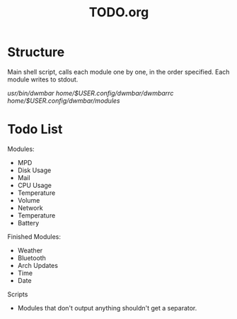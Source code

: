 #+TITLE:TODO.org


* Structure
Main shell script, calls each module one by one, in the order specified.
Each module writes to stdout.

/usr/bin/dwmbar
/home/$USER/.config/dwmbar/dwmbarrc
/home/$USER/.config/dwmbar/modules/

* Todo List

Modules:
- MPD
- Disk Usage
- Mail
- CPU Usage
- Temperature
- Volume
- Network
- Temperature
- Battery

Finished Modules:
- Weather
- Bluetooth
- Arch Updates
- Time
- Date

Scripts
- Modules that don't output anything shouldn't get a separator.
